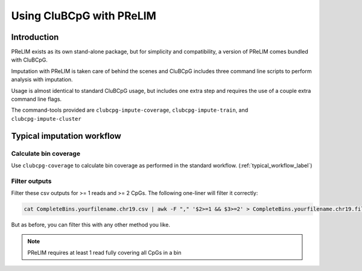 ===========================
Using CluBCpG with PReLIM
===========================

Introduction
=============
PReLIM exists as its own stand-alone package, but for simplicity and compatibility, a version of PReLIM comes
bundled with CluBCpG.

Imputation with PReLIM is taken care of behind the scenes and CluBCpG includes three command line scripts to perform
analysis with imputation.

Usage is almost identical to standard CluBCpG usage, but includes one extra step and requires the use of a
couple extra command line flags.

The command-tools provided are ``clubcpg-impute-coverage``, ``clubcpg-impute-train``, and ``clubcpg-impute-cluster``

Typical imputation workflow
============================

Calculate bin coverage
***********************

Use ``clubcpg-coverage`` to calculate bin coverage as performed in the standard workflow. (:ref:`typical_workflow_label`)

Filter outputs
***************

Filter these csv outputs for >= 1 reads and >= 2 CpGs. The following one-liner will filter it correctly:

.. code-block:: bash

        cat CompleteBins.yourfilename.chr19.csv | awk -F "," '$2>=1 && $3>=2' > CompleteBins.yourfilename.chr19.filtered.csv

But as before, you can filter this with any other method you like.

.. NOTE::
    PReLIM requires at least 1 read fully covering all CpGs in a bin


